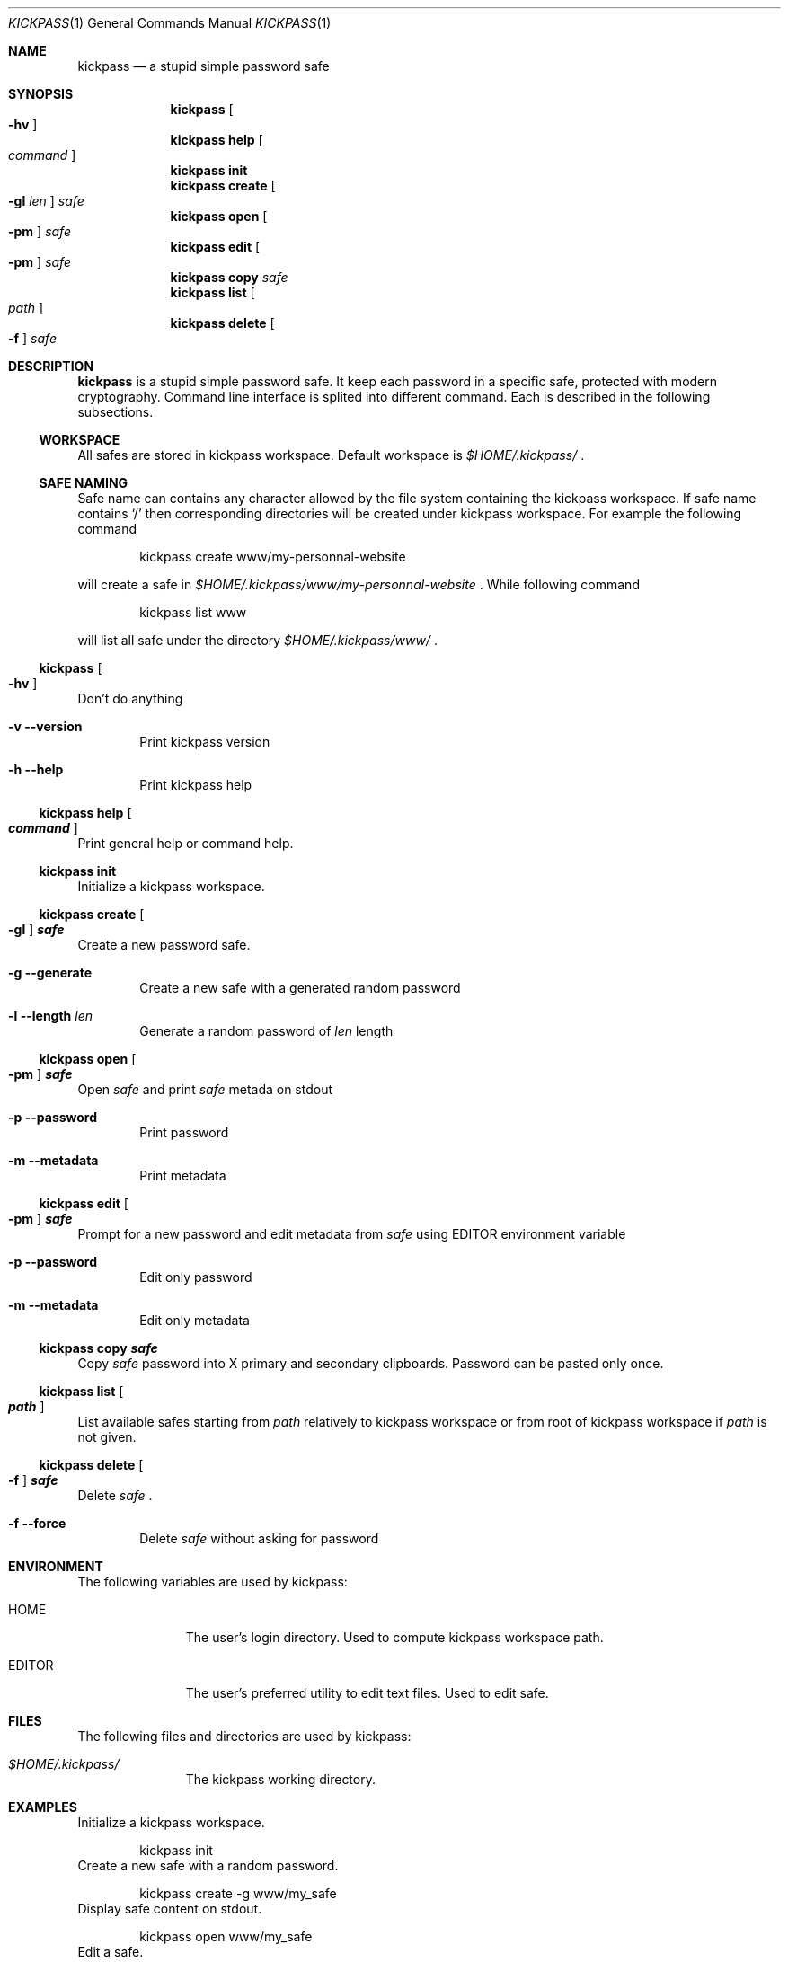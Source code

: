 .\"
.\" Copyright (c) 2015 Paul Fariello <paul@fariello.eu>
.\"
.\" Permission to use, copy, modify, and distribute this software for any
.\" purpose with or without fee is hereby granted, provided that the above
.\" copyright notice and this permission notice appear in all copies.
.\"
.\" THE SOFTWARE IS PROVIDED "AS IS" AND THE AUTHOR DISCLAIMS ALL WARRANTIES
.\" WITH REGARD TO THIS SOFTWARE INCLUDING ALL IMPLIED WARRANTIES OF
.\" MERCHANTABILITY AND FITNESS. IN NO EVENT SHALL THE AUTHOR BE LIABLE FOR
.\" ANY SPECIAL, DIRECT, INDIRECT, OR CONSEQUENTIAL DAMAGES OR ANY DAMAGES
.\" WHATSOEVER RESULTING FROM LOSS OF USE, DATA OR PROFITS, WHETHER IN AN
.\" ACTION OF CONTRACT, NEGLIGENCE OR OTHER TORTIOUS ACTION, ARISING OUT OF
.\" OR IN CONNECTION WITH THE USE OR PERFORMANCE OF THIS SOFTWARE.
.\"
.Dd $Mdocdate$
.Dt KICKPASS 1
.Os
.Sh NAME
.Nm kickpass
.Nd a stupid simple password safe
.Sh SYNOPSIS
.Nm kickpass Oo Fl hv Oc
.Nm kickpass Cm help Oo Ar command Oc
.Nm kickpass Cm init
.Nm kickpass Cm create Oo Fl gl Ar len Oc Ar safe
.Nm kickpass Cm open Oo Fl pm Oc Ar safe
.Nm kickpass Cm edit Oo Fl pm Oc Ar safe
.Nm kickpass Cm copy Ar safe
.Nm kickpass Cm list Oo Ar path Oc
.Nm kickpass Cm delete Oo Fl f Oc Ar safe
.Sh DESCRIPTION
.Nm
is a stupid simple password safe. It keep each password in a specific
safe, protected with modern cryptography. Command line interface is splited
into different command. Each is described in the following subsections.
.Ss WORKSPACE
All safes are stored in kickpass workspace. Default workspace is
.Pa $HOME/.kickpass/
\&.
.Ss SAFE NAMING
Safe name can contains any character allowed by the file system containing the
kickpass workspace. If safe name contains
.Sq /
then corresponding directories will be created under kickpass workspace.
For example the following command
.Bd -literal -offset indent
kickpass create www/my-personnal-website
.Ed
.Pp
will create a safe in
.Pa $HOME/.kickpass/www/my-personnal-website
\&. While following command
.Bd -literal -offset indent
kickpass list www
.Ed
.Pp
will list all safe under the directory
.Pa $HOME/.kickpass/www/
\&.
.Ss Nm kickpass Oo Fl hv Oc
Don't do anything
.Bl -tag -width flag
.It Fl v Fl -version
Print kickpass version
.It Fl h Fl -help
Print kickpass help
.El
.Ss Nm kickpass Cm help Oo Ar command Oc
Print general help or command help.
.Ss Nm kickpass Cm init
Initialize a kickpass workspace.
.Ss Nm kickpass Cm create Oo Fl gl Oc Ar safe
Create a new password safe.
.Bl -tag -width flag
.It Fl g Fl -generate
Create a new safe with a generated random password
.It Fl l Fl -length Ar len
Generate a random password of
.Ar len
length
.El
.Ss Nm kickpass Cm open Oo Fl pm Oc Ar safe
Open
.Ar safe
and print
.Ar safe
metada on stdout
.Bl -tag -width flag
.It Fl p Fl -password
Print password
.It Fl m Fl -metadata
Print metadata
.El
.Ss Nm kickpass Cm edit Oo Fl pm Oc Ar safe
Prompt for a new password and edit metadata from
.Ar safe
using
.Ev EDITOR
environment variable
.Bl -tag -width flag
.It Fl p Fl -password
Edit only password
.It Fl m Fl -metadata
Edit only metadata
.El
.Ss Nm kickpass Cm copy Ar safe
Copy
.Ar safe
password into X primary and secondary clipboards. Password can be pasted only
once.
.Ss Nm kickpass Cm list Oo Ar path Oc
List available safes starting from
.Ar path
relatively to kickpass workspace or from root of kickpass workspace if
.Ar path
is not given.
.Ss Nm kickpass Cm delete Oo Fl f Oc Ar safe
Delete
.Ar safe
\&.
.Bl -tag -width flag
.It Fl f Fl -force
Delete
.Ar safe
without asking for password
.El
.Sh ENVIRONMENT
The following variables are used by kickpass:
.Bl -tag -width BLOCKSIZE
.It Ev HOME
The user's login directory. Used to compute kickpass workspace path.
.It Ev EDITOR
The user's preferred utility to edit text files. Used to edit safe.
.El
.Sh FILES
The following files and directories are used by kickpass:
.Bl -tag -width BLOCKSIZE
.It Pa $HOME/.kickpass/
The kickpass working directory.
.El
.Sh EXAMPLES
Initialize a kickpass workspace.
.Bd -literal -offset indent
kickpass init
.Ed
Create a new safe with a random password.
.Bd -literal -offset indent
kickpass create -g www/my_safe
.Ed
Display safe content on stdout.
.Bd -literal -offset indent
kickpass open www/my_safe
.Ed
Edit a safe.
.Bd -literal -offset indent
kickpass edit www/my_safe
.Ed
Copy password contained in safe into X clipboards.
.Bd -literal -offset indent
kickpass copy www/my_safe
.Ed
Force deletion of safe.
.Bd -literal -offset indent
kickpass delete -f www/my_safe
.Ed
.Sh AUTHORS
.Nm
is written by
.An Paul Fariello Aq Mt paul@fariello.eu
\&.
